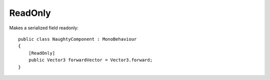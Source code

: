 ReadOnly
========
Makes a serialized field readonly::

    public class NaughtyComponent : MonoBehaviour
    {
        [ReadOnly]
        public Vector3 forwardVector = Vector3.forward;
    }

.. image:: ../../images/ReadOnly_Inspector.png
